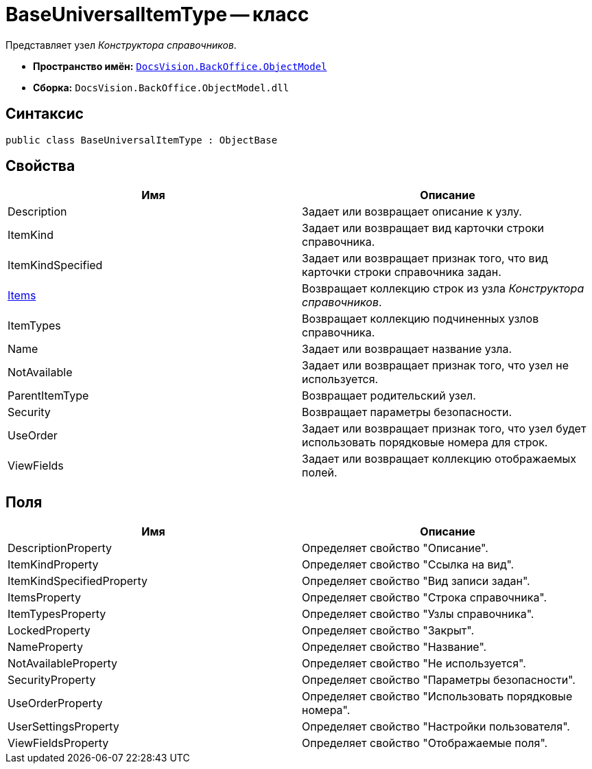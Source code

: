 = BaseUniversalItemType -- класс

Представляет узел _Конструктора справочников_.

* *Пространство имён:* `xref:api/DocsVision/Platform/ObjectModel/ObjectModel_NS.adoc[DocsVision.BackOffice.ObjectModel]`
* *Сборка:* `DocsVision.BackOffice.ObjectModel.dll`

== Синтаксис

[source,csharp]
----
public class BaseUniversalItemType : ObjectBase
----

== Свойства

[cols=",",options="header"]
|===
|Имя |Описание
|Description |Задает или возвращает описание к узлу.
|ItemKind |Задает или возвращает вид карточки строки справочника.
|ItemKindSpecified |Задает или возвращает признак того, что вид карточки строки справочника задан.
|xref:api/DocsVision/BackOffice/ObjectModel/BaseUniversalItemType.Items_PR.adoc[Items] |Возвращает коллекцию строк из узла _Конструктора справочников_.
|ItemTypes |Возвращает коллекцию подчиненных узлов справочника.
|Name |Задает или возвращает название узла.
|NotAvailable |Задает или возвращает признак того, что узел не используется.
|ParentItemType |Возвращает родительский узел.
|Security |Возвращает параметры безопасности.
|UseOrder |Задает или возвращает признак того, что узел будет использовать порядковые номера для строк.
|ViewFields |Задает или возвращает коллекцию отображаемых полей.
|===

== Поля

[cols=",",options="header"]
|===
|Имя |Описание
|DescriptionProperty |Определяет свойство "Описание".
|ItemKindProperty |Определяет свойство "Ссылка на вид".
|ItemKindSpecifiedProperty |Определяет свойство "Вид записи задан".
|ItemsProperty |Определяет свойство "Строка справочника".
|ItemTypesProperty |Определяет свойство "Узлы справочника".
|LockedProperty |Определяет свойство "Закрыт".
|NameProperty |Определяет свойство "Название".
|NotAvailableProperty |Определяет свойство "Не используется".
|SecurityProperty |Определяет свойство "Параметры безопасности".
|UseOrderProperty |Определяет свойство "Использовать порядковые номера".
|UserSettingsProperty |Определяет свойство "Настройки пользователя".
|ViewFieldsProperty |Определяет свойство "Отображаемые поля".
|===
